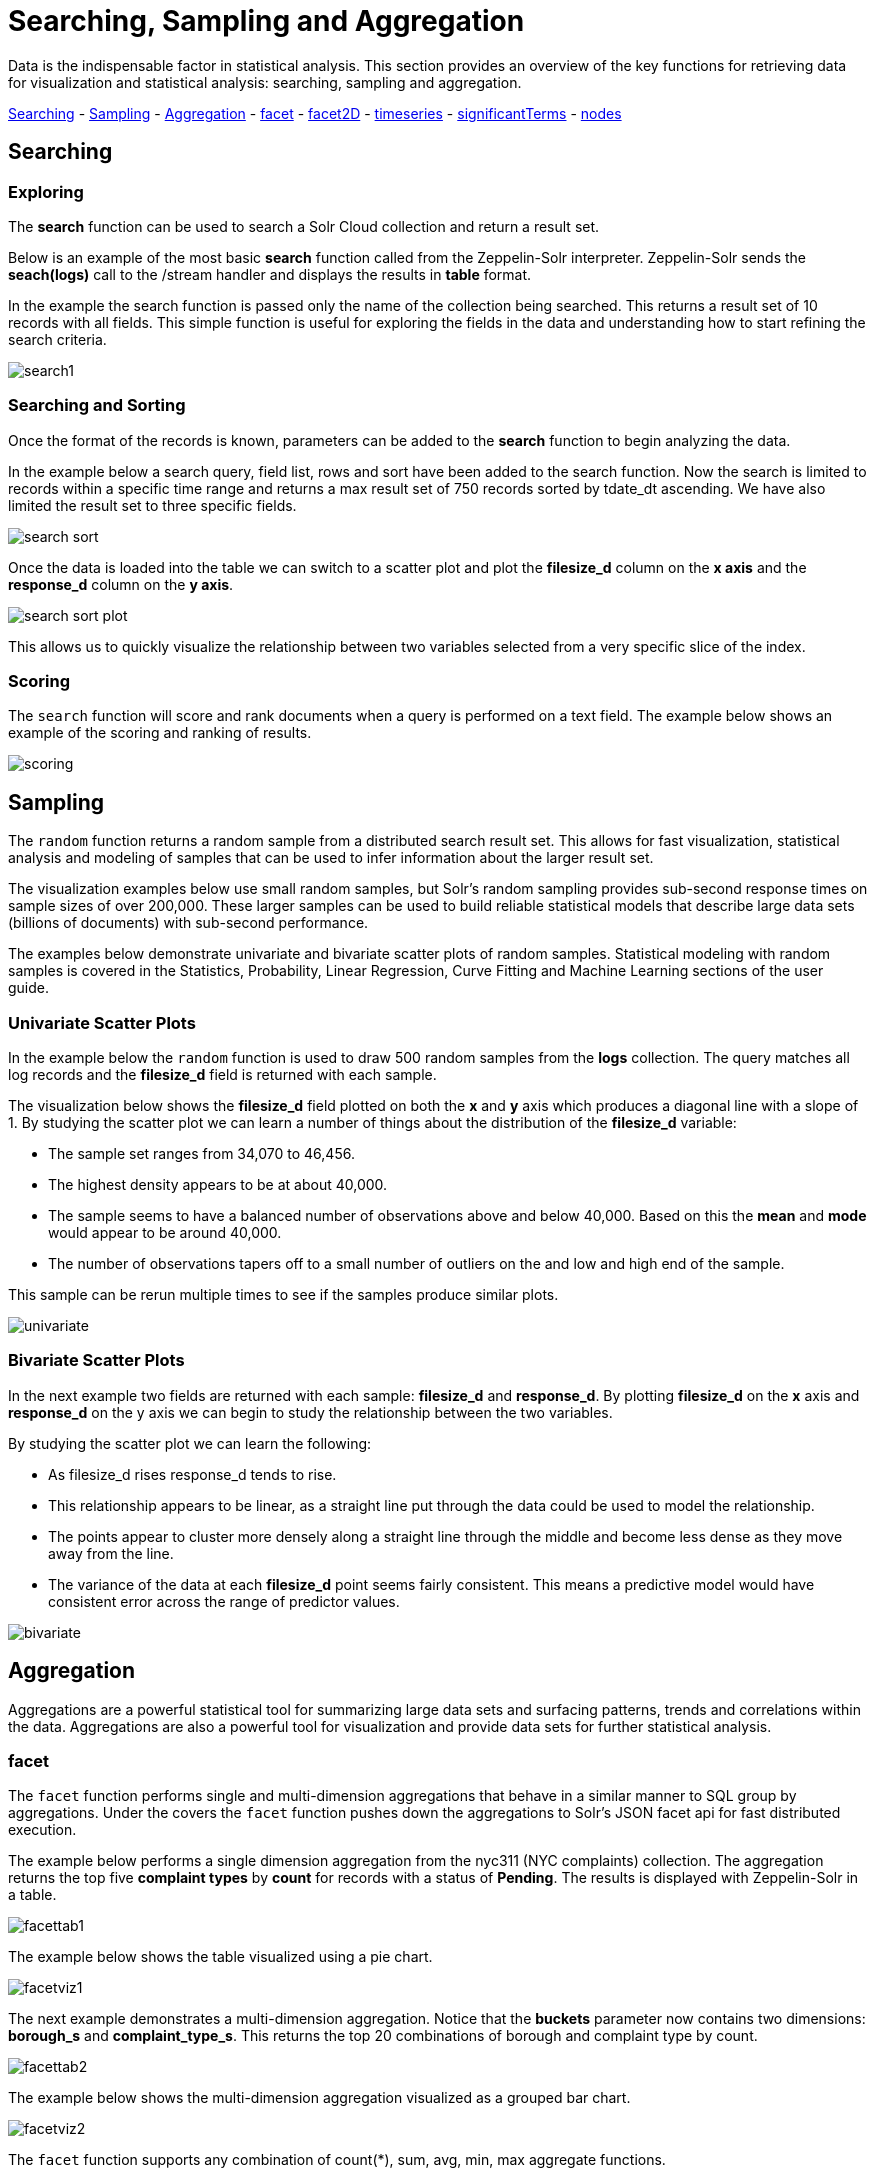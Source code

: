 = Searching, Sampling and Aggregation
// Licensed to the Apache Software Foundation (ASF) under one
// or more contributor license agreements.  See the NOTICE file
// distributed with this work for additional information
// regarding copyright ownership.  The ASF licenses this file
// to you under the Apache License, Version 2.0 (the
// "License"); you may not use this file except in compliance
// with the License.  You may obtain a copy of the License at
//
//   http://www.apache.org/licenses/LICENSE-2.0
//
// Unless required by applicable law or agreed to in writing,
// software distributed under the License is distributed on an
// "AS IS" BASIS, WITHOUT WARRANTIES OR CONDITIONS OF ANY
// KIND, either express or implied.  See the License for the
// specific language governing permissions and limitations
// under the License.

Data is the indispensable factor in statistical analysis. This section
provides an overview of the key functions for retrieving data for
visualization and statistical analysis: searching, sampling
and aggregation.

<<Searching, Searching>> - <<Sampling, Sampling>> - <<Aggregation, Aggregation>>
- <<facet, facet>> - <<facet2D, facet2D>> - <<timeseries, timeseries>> -
<<significantTerms, significantTerms>> - <<nodes, nodes>>

== Searching

=== Exploring

The *search* function can be used to search a Solr Cloud collection and return a
result set.

Below is an example of the most basic *search* function called from the Zeppelin-Solr interpreter.
Zeppelin-Solr sends the *seach(logs)* call to the /stream handler and displays the results
in *table* format.


In the example the search function is passed only the name of the collection being searched. This returns
a result set of 10 records with all fields. This simple function is useful
for exploring the fields in the data and understanding how to start refining the search criteria.

image::images/math-expressions/search1.png[]

=== Searching and Sorting

Once the format of the records is known, parameters can be added to the *search* function to begin analyzing
the data.

In the example below a search query, field list, rows and sort have been added to the search
function. Now the search is limited to records within a specific time range and returns
a max result set of 750 records sorted by tdate_dt ascending. We have also limited the result set to three specific
fields.

image::images/math-expressions/search-sort.png[]


Once the data is loaded into the table we can switch to a scatter plot and plot the *filesize_d* column
on the *x axis* and the *response_d* column on the *y axis*.

image::images/math-expressions/search-sort-plot.png[]

This allows us to quickly visualize the relationship between two variables
selected from a very specific slice of the index.

=== Scoring

The `search` function will score and rank documents when a query is performed on
a text field. The example below shows an example of the scoring and ranking of results.

image::images/math-expressions/scoring.png[]

== Sampling

The `random` function returns a random sample from a distributed search result set.
This allows for fast visualization, statistical analysis and modeling of
samples that can be used to infer information about the larger result set.

The visualization examples below use small random samples, but
Solr's random sampling provides sub-second
response times on sample sizes of over 200,000. These larger samples can be used to build
reliable statistical models that describe large data sets (billions of
documents) with sub-second performance.

The examples below demonstrate univariate and bivariate scatter
plots of random samples. Statistical modeling with random samples
is covered in the Statistics, Probability, Linear Regression, Curve Fitting
and Machine Learning sections of the user guide.

=== Univariate Scatter Plots

In the example below the `random` function is used to draw 500 random samples
from the *logs* collection. The query matches all log records and
the *filesize_d* field is returned with each sample.

The visualization below shows the *filesize_d* field plotted on both the *x* and *y*
axis which produces a diagonal line with a slope of 1. By studying the scatter plot
we can learn a number of things about the distribution of the *filesize_d*
variable:

* The sample set ranges from 34,070 to 46,456.
* The highest density appears to be at about 40,000.
* The sample seems to have a balanced number of observations above and below
40,000. Based on this the *mean* and *mode* would appear to be around 40,000.
* The number of observations tapers off to a small number of outliers on
the and low and high end of the sample.

This sample can be rerun multiple times to see if the samples
produce similar plots.

image::images/math-expressions/univariate.png[]

=== Bivariate Scatter Plots

In the next example two fields are returned with each sample: *filesize_d* and *response_d*.
By plotting *filesize_d* on the *x* axis and *response_d* on the y axis we can begin to study
the relationship between the two variables.

By studying the scatter plot we can learn the following:

* As filesize_d rises response_d tends to rise.
* This relationship appears to be linear, as a straight line put through the data could
be used to model the relationship.
* The points appear to cluster more densely along a straight line through the middle
and become less dense as they move away from the line.
* The variance of the data at each *filesize_d* point seems fairly consistent. This means
a predictive model would have consistent error across the range of predictor values.

image::images/math-expressions/bivariate.png[]

== Aggregation

Aggregations are a powerful statistical tool for summarizing large data sets and
surfacing patterns, trends and correlations within the data. Aggregations are also a powerful
tool for visualization and provide data sets for further statistical analysis.

=== facet

The `facet` function performs single and multi-dimension
aggregations that behave in a similar manner to SQL group by aggregations.
Under the covers the `facet` function pushes down the aggregations to Solr's
JSON facet api for fast distributed execution.

The example below performs a single dimension aggregation from the
nyc311 (NYC complaints) collection. The aggregation returns the top five
*complaint types* by *count* for records with a status of *Pending*. The results is displayed
with Zeppelin-Solr in a table.

image::images/math-expressions/facettab1.png[]

The example below shows the table visualized using a pie chart.

image::images/math-expressions/facetviz1.png[]

The next example demonstrates a multi-dimension aggregation. Notice that
the *buckets* parameter now
contains two dimensions: *borough_s* and *complaint_type_s*. This returns the top 20
combinations of borough and complaint type by count.

image::images/math-expressions/facettab2.png[]

The example below shows the multi-dimension aggregation visualized as a grouped bar chart.

image::images/math-expressions/facetviz2.png[]

The `facet` function supports any combination of count(*), sum, avg, min,
max aggregate functions.

=== facet2D

The `facet2D` function performs two dimensional aggregations that can be
visualized as heat maps or pivoted into matrices and operated on by machine learning functions.

`facet2D` has different syntax and behavior then a two dimensional `facet` function which
does not control the number of unique facets of each dimension. The `facet2D` function
has the *dimensions* parameter which controls the number of unique facets
for the *x* and *y* dimensions.

The example below visualizes the output of the `facet2D` function. In the example `facet2D`
returns the top 5 boroughs and the top 5 complaint types for each borough. The output is
then visualized as a heatmap.

image::images/math-expressions/facet2D.png[]

The `facet2D` function supports one of the following aggregate functions: count(*), sum(field),
avg(field), min(field), max(field).

=== timeseries

The `timeseries` function performs fast, distributed time
series aggregation leveraging Solr's builtin faceting and date math capabilities.

The example below performs a monthly time series aggregation over a collection of
daily stock price data.  In this example the average monthly closing price is
calculated for the stock ticker *amzn* between a specific date range.

The output of the `timeseries` function is then visualized with a line chart.

image::images/math-expressions/timeseries1.png[]

The `timeseries` function supports any combination of count(*), sum, avg, min,
max aggregate functions.

=== significantTerms

The `significantTerms` function queries a collection,
but instead of returning documents, it returns significant terms found in
documents in the result set. The `significantTerms` function scores terms
based on how frequently they appear in the result set and how rarely
they appear in the entire corpus. The `significantTerms` function emits a
tuple for each term which contains the term, the score,
the foreground count and the background count. The foreground count is
how many documents the term appears in in the result set.
The background count is how many documents the term appears in in the entire corpus.
The foreground and background counts are global for the collection.

The `significantTerms` function can often provide insights that cannot be gleaned from
other types of aggregations. The example below illustrates the difference between
 the `facet` function and the `significantTerms` function.

In the first example the `facet` function aggregates the top 5 complaint types
in Brooklyn. This returns the five most common complaint types in Brooklyn, but
its not clear that these terms appear more frequently in Brooklyn then
then the other boroughs.

image::images/math-expressions/significantTermsCompare.png[]

In the next example the `significantTerms` function returns the top 5 significant terms
in the *complaint_type_s* field for the borough of Brooklyn. The highest scoring term,
Elder Abuse, has a foreground count of 285 and background count of 298. This means
that there were 298 Elder Abuse complaints in the entire data set, and 285 of them
were in Brooklyn. This shows that Elder Abuse complaints have a much higher occurrence
rate in Brooklyn than the other boroughs.

image::images/math-expressions/significantTerms2.png[]

The final example shows a visualization of the `significantTerms` from a
text field containing movie reviews. The result shows the
significant terms that appear in movie reviews that have the phrase "sci-fi".

The results are visualized using a bubble chart with the *foreground* count on
plotted on the *x* axis and the *background* count on the *y* axis. Each term is
shown in a bubble sized by the *score*.

image::images/math-expressions/sterms.png[]

=== nodes

The `nodes` function performs aggregations of nodes during a breadth first search of a graph.
The `nodes` function is covered in detail in the <<graph-traversal.adoc#graph-traversal,Graph Traversal>>
documentation. In this example the focus will be on finding correlated nodes in a time series
graph using the `nodes` expressions.

The example below finds stock tickers whose daily movements tend to be correlated with the
ticker *jpm* (JP Morgan).

The inner `search` expression finds records between a specific date range
where the ticker symbol is *jpm* and the change_d field (daily change in stock price)
is greater then .25. This search returns all fields in the index including
the *yearMonthDay_s* which is the string representation of the year, month and day
of the matching records.

The `nodes` function wraps the `search` function and operates over its results. The `walk` parameter maps
a field from the search results to a field in the index. In this case the *yearMonthDay_s* is mapped back
to the *yearMonthDay_s* field in the same index. This will find records that have same
yearMonthDay_s field value returned
by the initial search, and will return records for all tickers on those days.
A filter query is applied to the search to filter the search to rows that have a *change_d*
greater the .25. This will find all records on the matching days, that have a
daily change greater then .25.

The *gather* parameter tells the nodes expression to gather the *ticker_s* symbols during the
breadth first search. The `count(*)` parameter counts the occurrences of the tickers.
This will count the number of times each ticker appears in the breadth first search.

Finally the `top` function selects the top 5 tickers by count and returns them.

The result below shows the tickers in the *nodes* field and the counts for each node. Notice
*jpm* is first, which shows how many days *jpm* had a change greater then .25 in this time
period. The next set of tickers (*mtb*, *slvb*, *gs* and *pnc*) are the tickers with highest
number of days with a change greater then .25 on the same days that *jpm* had a change greater
then .25.

image::images/math-expressions/nodestab.png[]

The `nodes` function supports any combination of count(*), sum, avg, min,
max aggregate functions.

